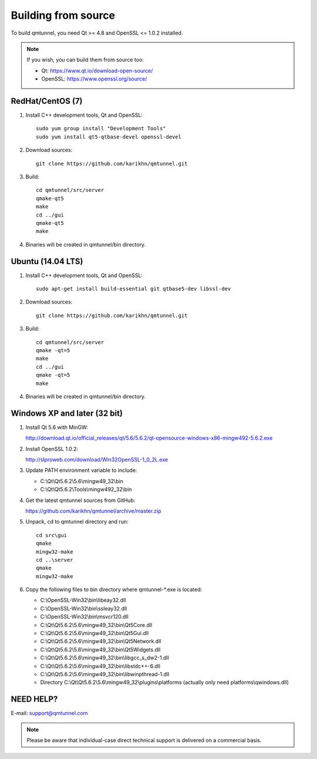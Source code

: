 .. _BuildFromSource:

Building from source
====================

To build qmtunnel, you need Qt >= 4.8 and OpenSSL <= 1.0.2 installed.

.. note:: If you wish, you can build them from source too:

          * Qt: https://www.qt.io/download-open-source/
          * OpenSSL: https://www.openssl.org/source/

RedHat/CentOS (7)
*****************

1. Install C++ development tools, Qt and OpenSSL::

    sudo yum group install "Development Tools"
    sudo yum install qt5-qtbase-devel openssl-devel

2. Download sources::

    git clone https://github.com/karikhn/qmtunnel.git

3. Build::

    cd qmtunnel/src/server
    qmake-qt5
    make
    cd ../gui
    qmake-qt5
    make

4. Binaries will be created in qmtunnel/bin directory.


Ubuntu (14.04 LTS)
******************

1. Install C++ development tools, Qt and OpenSSL::

    sudo apt-get install build-essential git qtbase5-dev libssl-dev

2. Download sources::

    git clone https://github.com/karikhn/qmtunnel.git

3. Build::

    cd qmtunnel/src/server
    qmake -qt=5
    make
    cd ../gui
    qmake -qt=5
    make

4. Binaries will be created in qmtunnel/bin directory.

Windows XP and later (32 bit)
*****************************

1. Install Qt 5.6 with MinGW:

   http://download.qt.io/official_releases/qt/5.6/5.6.2/qt-opensource-windows-x86-mingw492-5.6.2.exe

2. Install OpenSSL 1.0.2:

   http://slproweb.com/download/Win32OpenSSL-1_0_2L.exe

3. Update PATH environment variable to include:

   * C:\\Qt\\Qt5.6.2\\5.6\\mingw49_32\\bin
   * C:\\Qt\\Qt5.6.2\\Tools\\mingw492_32\\bin

4. Get the latest qmtunnel sources from GitHub:

   https://github.com/karikhn/qmtunnel/archive/master.zip

5. Unpack, cd to qmtunnel directory and run::

    cd src\gui
    qmake
    mingw32-make
    cd ..\server
    qmake
    mingw32-make

6. Copy the following files to bin directory where qmtunnel-\*.exe is located:

   * C:\\OpenSSL-Win32\\bin\\libeay32.dll
   * C:\\OpenSSL-Win32\\bin\\ssleay32.dll
   * C:\\OpenSSL-Win32\\bin\\msvcr120.dll
   * C:\\Qt\\Qt5.6.2\\5.6\\mingw49_32\\bin\\Qt5Core.dll
   * C:\\Qt\\Qt5.6.2\\5.6\\mingw49_32\\bin\\Qt5Gui.dll
   * C:\\Qt\\Qt5.6.2\\5.6\\mingw49_32\\bin\\Qt5Network.dll
   * C:\\Qt\\Qt5.6.2\\5.6\\mingw49_32\\bin\\Qt5Widgets.dll
   * C:\\Qt\\Qt5.6.2\\5.6\\mingw49_32\\bin\\libgcc_s_dw2-1.dll
   * C:\\Qt\\Qt5.6.2\\5.6\\mingw49_32\\bin\\libstdc++-6.dll
   * C:\\Qt\\Qt5.6.2\\5.6\\mingw49_32\\bin\\libwinpthread-1.dll
   * Directory C:\\Qt\\Qt5.6.2\\5.6\\mingw49_32\\plugins\\platforms
     (actually only need platforms\\qwindows.dll)


NEED HELP?
**********
E-mail: support@qmtunnel.com

.. note:: Please be aware that individual-case direct technical support is delivered on a commercial basis.

